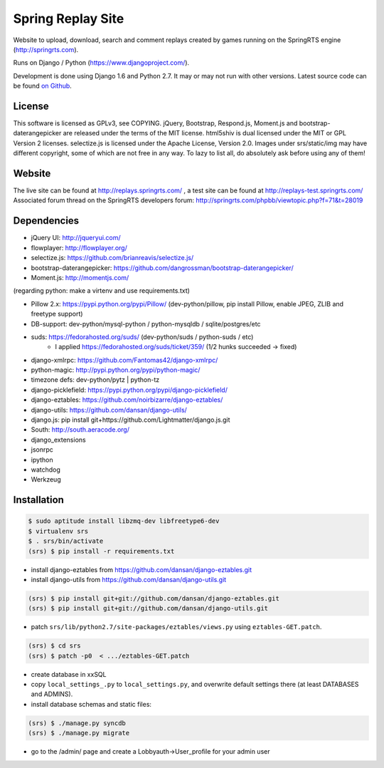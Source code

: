 ==================
Spring Replay Site
==================

Website to upload, download, search and comment replays created by games
running on the SpringRTS engine (http://springrts.com).

Runs on Django / Python (https://www.djangoproject.com/).

Development is done using Django 1.6 and Python 2.7. It may or may not run with other versions.
Latest source code can be found `on Github <https://github.com/dansan/spring-replay-site/>`_.

License
=======

This software is licensed as GPLv3, see COPYING.
jQuery, Bootstrap, Respond.js, Moment.js and bootstrap-daterangepicker are released under the terms of the MIT license.
html5shiv is dual licensed under the MIT or GPL Version 2 licenses.
selectize.js is licensed under the Apache License, Version 2.0.
Images under srs/static/img may have different copyright, some of which are not free in any way. To lazy to list all, do absolutely ask before using any of them!

Website
=======

The live site can be found at http://replays.springrts.com/ , a test site can be found at http://replays-test.springrts.com/
Associated forum thread on the SpringRTS developers forum: http://springrts.com/phpbb/viewtopic.php?f=71&t=28019

Dependencies
============

- jQuery UI: http://jqueryui.com/
- flowplayer: http://flowplayer.org/
- selectize.js: https://github.com/brianreavis/selectize.js/
- bootstrap-daterangepicker: https://github.com/dangrossman/bootstrap-daterangepicker/
- Moment.js: http://momentjs.com/

(regarding python: make a virtenv and use requirements.txt)

- Pillow 2.x: https://pypi.python.org/pypi/Pillow/ (dev-python/pillow, pip install Pillow, enable JPEG, ZLIB and freetype support)
- DB-support: dev-python/mysql-python / python-mysqldb / sqlite/postgres/etc
- suds: https://fedorahosted.org/suds/ (dev-python/suds / python-suds / etc)
    - I applied https://fedorahosted.org/suds/ticket/359/ (1/2 hunks succeeded -> fixed) 
- django-xmlrpc: https://github.com/Fantomas42/django-xmlrpc/
- python-magic: http://pypi.python.org/pypi/python-magic/
- timezone defs: dev-python/pytz | python-tz
- django-picklefield: https://pypi.python.org/pypi/django-picklefield/
- django-eztables: https://github.com/noirbizarre/django-eztables/
- django-utils: https://github.com/dansan/django-utils/
- django.js: pip install git+https://github.com/Lightmatter/django.js.git
- South: http://south.aeracode.org/
- django_extensions
- jsonrpc
- ipython
- watchdog
- Werkzeug

Installation
============

.. code-block:: bash

    $ sudo aptitude install libzmq-dev libfreetype6-dev
    $ virtualenv srs
    $ . srs/bin/activate
    (srs) $ pip install -r requirements.txt

- install django-eztables from https://github.com/dansan/django-eztables.git
- install django-utils from https://github.com/dansan/django-utils.git

.. code-block:: bash

    (srs) $ pip install git+git://github.com/dansan/django-eztables.git
    (srs) $ pip install git+git://github.com/dansan/django-utils.git

- patch ``srs/lib/python2.7/site-packages/eztables/views.py`` using ``eztables-GET.patch``.

.. code-block:: bash

    (srs) $ cd srs
    (srs) $ patch -p0  < .../eztables-GET.patch

- create database in xxSQL
- copy ``local_settings_.py`` to ``local_settings.py``, and overwrite default settings there (at least DATABASES and ADMINS).
- install database schemas and static files:

.. code-block:: bash

    (srs) $ ./manage.py syncdb
    (srs) $ ./manage.py migrate

- go to the /admin/ page and create a Lobbyauth->User_profile for your admin user
